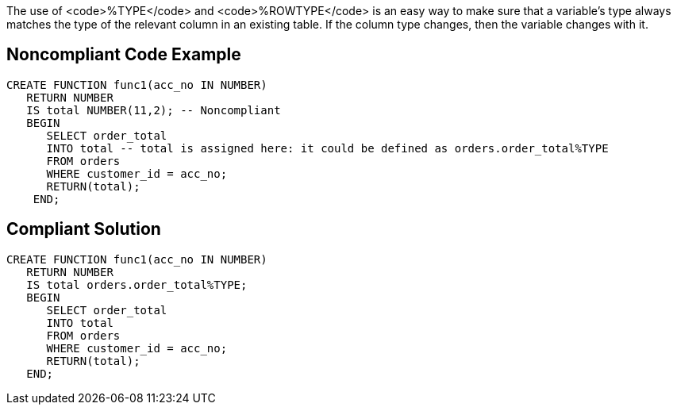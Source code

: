 The use of <code>%TYPE</code> and <code>%ROWTYPE</code> is an easy way to make sure that a variable's type always matches the type of the relevant column in an existing table. If the column type changes, then the variable changes with it. 


== Noncompliant Code Example

----
CREATE FUNCTION func1(acc_no IN NUMBER) 
   RETURN NUMBER 
   IS total NUMBER(11,2); -- Noncompliant
   BEGIN 
      SELECT order_total 
      INTO total -- total is assigned here: it could be defined as orders.order_total%TYPE
      FROM orders 
      WHERE customer_id = acc_no; 
      RETURN(total); 
    END;
----


== Compliant Solution

----
CREATE FUNCTION func1(acc_no IN NUMBER) 
   RETURN NUMBER 
   IS total orders.order_total%TYPE;
   BEGIN 
      SELECT order_total 
      INTO total
      FROM orders 
      WHERE customer_id = acc_no; 
      RETURN(total); 
   END;
----


